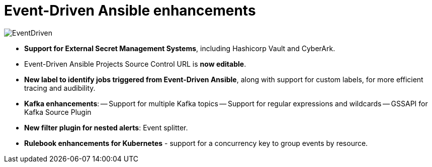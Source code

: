 = Event-Driven Ansible enhancements

image::EventDriven.png[]

- *Support for External Secret Management Systems*, including Hashicorp Vault and CyberArk.
- Event-Driven Ansible Projects Source Control URL is *now editable*.
- *New label to identify jobs triggered from Event-Driven Ansible*, along with support for custom labels, for more efficient tracing and audibility. 
- *Kafka enhancements*:
-- Support for multiple Kafka topics 
-- Support for regular expressions and wildcards
-- GSSAPI for Kafka Source Plugin
- *New filter plugin for nested alerts*: Event splitter.
- *Rulebook enhancements for Kubernetes* - support for a concurrency key to group events by resource.
